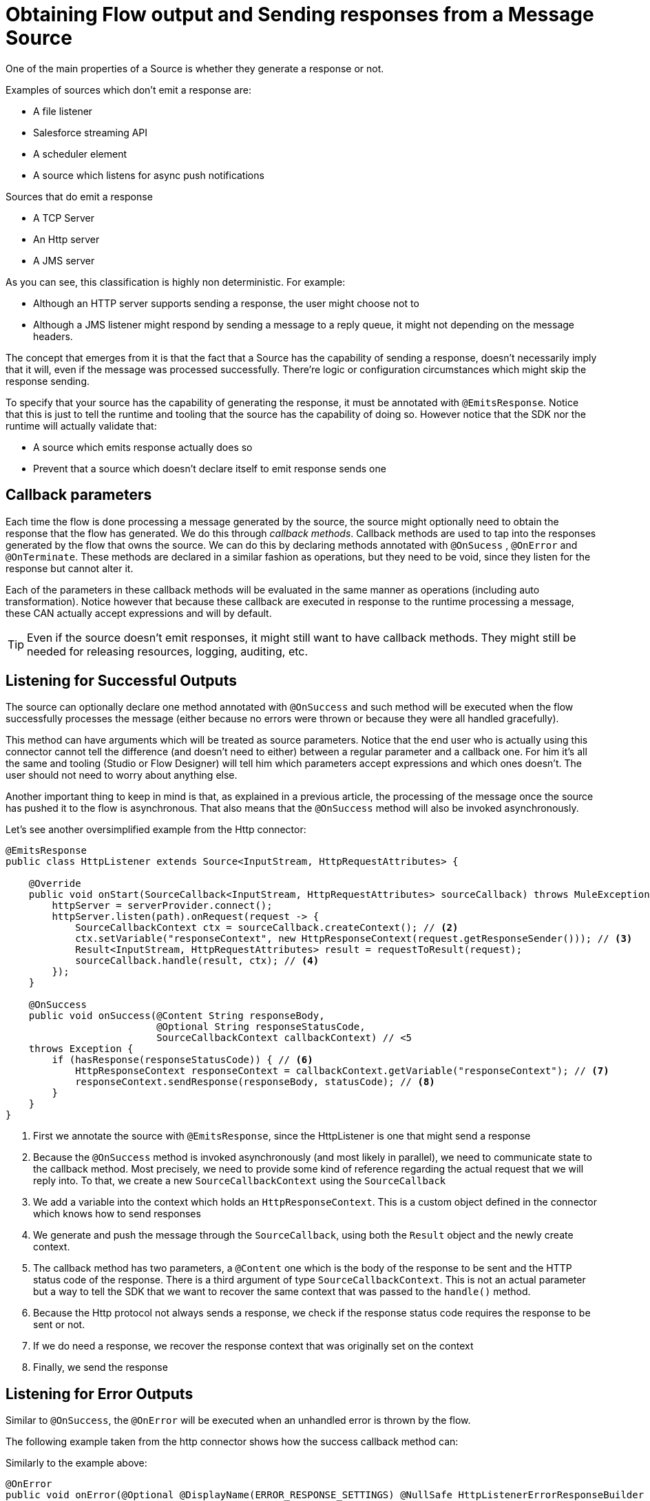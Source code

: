 
= Obtaining Flow output and Sending responses from a Message Source
:keywords: mule, sdk, sources, listener, triggers, response, output

One of the main properties of a Source is whether they generate a response or not.

Examples of sources which don’t emit a response are:

* A file listener
* Salesforce streaming API
* A scheduler element
* A source which listens for async push notifications

Sources that do emit a response

* A TCP Server
* An Http server
* A JMS server

As you can see, this classification is highly non deterministic. For example:

* Although an HTTP server supports sending a response, the user might choose not to
* Although a JMS listener might respond by sending a message to a reply queue, it might not depending on the message headers.

The concept that emerges from it is that the fact that a Source has the capability of sending a response, doesn’t necessarily
imply that it will, even if the message was processed successfully. There’re logic or configuration circumstances which might
skip the response sending.

To specify that your source has the capability of generating the response, it must be annotated with `@EmitsResponse`.
Notice that this is just to tell the runtime and tooling that the source has the capability of doing so.
However notice that the SDK nor the runtime will actually validate that:

* A source which emits response actually does so
* Prevent that a source which doesn’t declare itself to emit response sends one

== Callback parameters

Each time the flow is done processing a message generated by the source, the source might optionally
need to obtain the response that the flow has generated. We do this through _callback methods_.
Callback methods are used to tap into the responses generated by the flow that owns the source. We can do
this by declaring methods annotated with `@OnSucess` , `@OnError` and `@OnTerminate`. These methods are
declared in a similar fashion as operations, but they need to be void, since they listen for the response
but cannot alter it.

Each of the parameters in these callback methods will be evaluated in the same manner as operations
(including auto transformation). Notice however that because these callback are executed in response to
the runtime processing a message, these CAN actually accept expressions and will by default.

[TIP]
Even if the source doesn’t emit responses, it might still want to have callback methods. They might still be
needed for releasing resources, logging, auditing, etc.

== Listening for Successful Outputs

The source can optionally declare one method annotated with `@OnSuccess` and such method will be executed
when the flow successfully processes the message (either because no errors were thrown or because they were
all handled gracefully).

This method can have arguments which will be treated as source parameters. Notice that the end user who is
actually using this connector cannot tell the difference (and doesn't need to either) between a regular parameter
and a callback one. For him it's all the same and tooling (Studio or Flow Designer) will tell him which parameters
accept expressions and which ones doesn't. The user should not need to worry about anything else.

Another important thing to keep in mind is that, as explained in a previous article, the processing of the message
once the source has pushed it to the flow is asynchronous. That also means that the `@OnSuccess` method will also
be invoked asynchronously.

Let's see another oversimplified example from the Http connector:

[source, java, linenums]
----
@EmitsResponse
public class HttpListener extends Source<InputStream, HttpRequestAttributes> {

    @Override
    public void onStart(SourceCallback<InputStream, HttpRequestAttributes> sourceCallback) throws MuleException {
        httpServer = serverProvider.connect();
        httpServer.listen(path).onRequest(request -> {
            SourceCallbackContext ctx = sourceCallback.createContext(); // <2>
            ctx.setVariable("responseContext", new HttpResponseContext(request.getResponseSender())); // <3>
            Result<InputStream, HttpRequestAttributes> result = requestToResult(request);
            sourceCallback.handle(result, ctx); // <4>
        });
    }

    @OnSuccess
    public void onSuccess(@Content String responseBody,
                          @Optional String responseStatusCode,
                          SourceCallbackContext callbackContext) // <5
    throws Exception {
        if (hasResponse(responseStatusCode)) { // <6>
            HttpResponseContext responseContext = callbackContext.getVariable("responseContext"); // <7>
            responseContext.sendResponse(responseBody, statusCode); // <8>
        }
    }
}
----

<1> First we annotate the source with `@EmitsResponse`, since the HttpListener is one that might send a response
<2> Because the `@OnSuccess` method is invoked asynchronously (and most likely in parallel), we need to communicate
state to the callback method. Most precisely, we need to provide some kind of reference regarding the actual request
that we will reply into. To that, we create a new `SourceCallbackContext` using the `SourceCallback`
<3> We add a variable into the context which holds an `HttpResponseContext`. This is a custom object defined in the
connector which knows how to send responses
<4> We generate and push the message through the `SourceCallback`, using both the `Result` object and the newly
create context.
<5> The callback method has two parameters, a `@Content` one which is the body of the response to be sent and the
HTTP status code of the response. There is a third argument of type `SourceCallbackContext`. This is not an actual
parameter but a way to tell the SDK that we want to recover the same context that was passed to the `handle()` method.
<6> Because the Http protocol not always sends a response, we check if the response status code requires the response
to be sent or not.
<7> If we do need a response, we recover the response context that was originally set on the context
<8> Finally, we send the response

== Listening for Error Outputs

Similar to `@OnSuccess`, the `@OnError` will be executed when an unhandled error is thrown by the flow.

The following example taken from the http connector shows how the success callback method can:

Similarly to the example above:

[source, java, linenums]
----
@OnError
public void onError(@Optional @DisplayName(ERROR_RESPONSE_SETTINGS) @NullSafe HttpListenerErrorResponseBuilder errorResponseBuilder,
                   SourceCallbackContext callbackContext,
                   Error error) {

}
----

In this case, the method is very similar to the success one. It also receives parameters, the callback context
and will send an error response back to the requester. But it can also receive an Error object.
This is the actual Mule Error object which contains the information about the actual obtained failure.

[TIP]
The `Error` object is not a Java `java.lang.Error` object but an SDK `org.mule.runtime.api.message.Error`

== Content parameters

The callbacks accept content parameters just like any operation. In the case of the http connector,
it makes sense for the HttpListenerResponseBuilder to use them to allow the use of DataWeave into
transforming the flow’s result into whatever format that the connector intends to return.
All the concepts of content and primary contents apply, as well as their associated restrictions.

== On Terminate

A source is not required to provide both `@OnSuccess` and `@OnError` methods. They can just declare the ones they need or
none at all. But if at least one of them is defined, then you also need to define an `@OnTerminate` method.

Why is this required? Because either the `@OnSuccess` and `@OnError` might fail. If for whatever reason, any of
them throw an exception, a remote system might be left hung waiting for a response, resources might leak, audit
logs might be left uncompleted, etc.

An example onTerminate method looks like this:

[source, java, linenums]
----
  public void onTerminate(SourceResult sourceResult) {
    Boolean sendingResponse = (Boolean) sourceResult.getSourceCallbackContext().getVariable(RESPONSE_SEND_ATTEMPT).orElse(false);
    if (FALSE.equals(sendingResponse)) {
      sourceResult
          .getInvocationError()
          .ifPresent(error -> sendErrorResponse(new HttpListenerErrorResponseBuilder(),
                                                sourceResult.getSourceCallbackContext(),
                                                error,
                                                null));
    }
  }
----

The method receives a `SourceResult` object which contains optional errors that might have occurred in either
the onSuccess or onError methods and the associated `SourceCallbackContext`.

In the example above, the method sends a generic error response in case an error was found

== Next step

* <<sources_async_response#, Sending asynchronous responses from a Message Source>>
